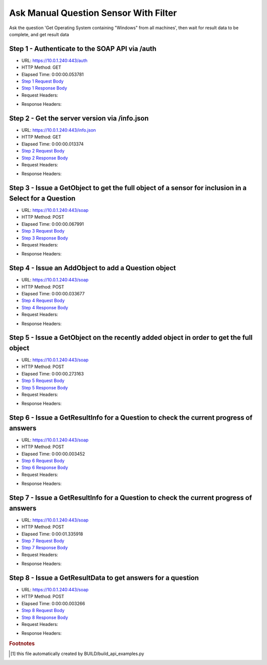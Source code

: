 
Ask Manual Question Sensor With Filter
==========================================================================================

Ask the question 'Get Operating System containing "Windows" from all machines', then wait for result data to be complete, and get result data


Step 1 - Authenticate to the SOAP API via /auth
------------------------------------------------------------------------------------------------------------------------------------------------------------------------------------------------------------------------------------------------------------------------------------------------------------------------------------------------------------------------------------------------------------

* URL: https://10.0.1.240:443/auth
* HTTP Method: GET
* Elapsed Time: 0:00:00.053781
* `Step 1 Request Body <../../_static/soap_outputs/6.5.314.4301/ask_manual_question_sensor_with_filter_step_1_request.txt>`_
* `Step 1 Response Body <../../_static/soap_outputs/6.5.314.4301/ask_manual_question_sensor_with_filter_step_1_response.txt>`_

* Request Headers:

.. code-block:: json
    :linenos:

    
    {
      "Accept": "*/*", 
      "Accept-Encoding": "gzip, deflate", 
      "Connection": "keep-alive", 
      "User-Agent": "python-requests/2.7.0 CPython/2.7.10 Darwin/14.5.0", 
      "password": "VGFuaXVtMjAxNSE=", 
      "username": "QWRtaW5pc3RyYXRvcg=="
    }

* Response Headers:

.. code-block:: json
    :linenos:

    
    {
      "connection": "keep-alive", 
      "content-length": "134", 
      "content-type": "text/plain; charset=us-ascii"
    }


Step 2 - Get the server version via /info.json
------------------------------------------------------------------------------------------------------------------------------------------------------------------------------------------------------------------------------------------------------------------------------------------------------------------------------------------------------------------------------------------------------------

* URL: https://10.0.1.240:443/info.json
* HTTP Method: GET
* Elapsed Time: 0:00:00.013374
* `Step 2 Request Body <../../_static/soap_outputs/6.5.314.4301/ask_manual_question_sensor_with_filter_step_2_request.txt>`_
* `Step 2 Response Body <../../_static/soap_outputs/6.5.314.4301/ask_manual_question_sensor_with_filter_step_2_response.json>`_

* Request Headers:

.. code-block:: json
    :linenos:

    
    {
      "Accept": "*/*", 
      "Accept-Encoding": "gzip, deflate", 
      "Connection": "keep-alive", 
      "User-Agent": "python-requests/2.7.0 CPython/2.7.10 Darwin/14.5.0", 
      "session": "1-694-22928c0af0fc1d91eed7dc4424a21a38b53a000acce5dbe534e2d43494597b3e70067b61e5affe712febd395fe71e889bc3a031a856031942d7fb5d6b087894e"
    }

* Response Headers:

.. code-block:: json
    :linenos:

    
    {
      "connection": "keep-alive", 
      "content-length": "21310", 
      "content-type": "application/json"
    }


Step 3 - Issue a GetObject to get the full object of a sensor for inclusion in a Select for a Question
------------------------------------------------------------------------------------------------------------------------------------------------------------------------------------------------------------------------------------------------------------------------------------------------------------------------------------------------------------------------------------------------------------

* URL: https://10.0.1.240:443/soap
* HTTP Method: POST
* Elapsed Time: 0:00:00.067991
* `Step 3 Request Body <../../_static/soap_outputs/6.5.314.4301/ask_manual_question_sensor_with_filter_step_3_request.xml>`_
* `Step 3 Response Body <../../_static/soap_outputs/6.5.314.4301/ask_manual_question_sensor_with_filter_step_3_response.xml>`_

* Request Headers:

.. code-block:: json
    :linenos:

    
    {
      "Accept": "*/*", 
      "Accept-Encoding": "gzip", 
      "Connection": "keep-alive", 
      "Content-Length": "568", 
      "Content-Type": "text/xml; charset=utf-8", 
      "User-Agent": "python-requests/2.7.0 CPython/2.7.10 Darwin/14.5.0", 
      "session": "1-694-22928c0af0fc1d91eed7dc4424a21a38b53a000acce5dbe534e2d43494597b3e70067b61e5affe712febd395fe71e889bc3a031a856031942d7fb5d6b087894e"
    }

* Response Headers:

.. code-block:: json
    :linenos:

    
    {
      "connection": "keep-alive", 
      "content-encoding": "gzip", 
      "content-type": "text/xml;charset=UTF-8", 
      "transfer-encoding": "chunked"
    }


Step 4 - Issue an AddObject to add a Question object
------------------------------------------------------------------------------------------------------------------------------------------------------------------------------------------------------------------------------------------------------------------------------------------------------------------------------------------------------------------------------------------------------------

* URL: https://10.0.1.240:443/soap
* HTTP Method: POST
* Elapsed Time: 0:00:00.033677
* `Step 4 Request Body <../../_static/soap_outputs/6.5.314.4301/ask_manual_question_sensor_with_filter_step_4_request.xml>`_
* `Step 4 Response Body <../../_static/soap_outputs/6.5.314.4301/ask_manual_question_sensor_with_filter_step_4_response.xml>`_

* Request Headers:

.. code-block:: json
    :linenos:

    
    {
      "Accept": "*/*", 
      "Accept-Encoding": "gzip", 
      "Connection": "keep-alive", 
      "Content-Length": "714", 
      "Content-Type": "text/xml; charset=utf-8", 
      "User-Agent": "python-requests/2.7.0 CPython/2.7.10 Darwin/14.5.0", 
      "session": "1-694-22928c0af0fc1d91eed7dc4424a21a38b53a000acce5dbe534e2d43494597b3e70067b61e5affe712febd395fe71e889bc3a031a856031942d7fb5d6b087894e"
    }

* Response Headers:

.. code-block:: json
    :linenos:

    
    {
      "connection": "keep-alive", 
      "content-length": "766", 
      "content-type": "text/xml;charset=UTF-8"
    }


Step 5 - Issue a GetObject on the recently added object in order to get the full object
------------------------------------------------------------------------------------------------------------------------------------------------------------------------------------------------------------------------------------------------------------------------------------------------------------------------------------------------------------------------------------------------------------

* URL: https://10.0.1.240:443/soap
* HTTP Method: POST
* Elapsed Time: 0:00:00.273163
* `Step 5 Request Body <../../_static/soap_outputs/6.5.314.4301/ask_manual_question_sensor_with_filter_step_5_request.xml>`_
* `Step 5 Response Body <../../_static/soap_outputs/6.5.314.4301/ask_manual_question_sensor_with_filter_step_5_response.xml>`_

* Request Headers:

.. code-block:: json
    :linenos:

    
    {
      "Accept": "*/*", 
      "Accept-Encoding": "gzip", 
      "Connection": "keep-alive", 
      "Content-Length": "492", 
      "Content-Type": "text/xml; charset=utf-8", 
      "User-Agent": "python-requests/2.7.0 CPython/2.7.10 Darwin/14.5.0", 
      "session": "1-694-22928c0af0fc1d91eed7dc4424a21a38b53a000acce5dbe534e2d43494597b3e70067b61e5affe712febd395fe71e889bc3a031a856031942d7fb5d6b087894e"
    }

* Response Headers:

.. code-block:: json
    :linenos:

    
    {
      "connection": "keep-alive", 
      "content-encoding": "gzip", 
      "content-type": "text/xml;charset=UTF-8", 
      "transfer-encoding": "chunked"
    }


Step 6 - Issue a GetResultInfo for a Question to check the current progress of answers
------------------------------------------------------------------------------------------------------------------------------------------------------------------------------------------------------------------------------------------------------------------------------------------------------------------------------------------------------------------------------------------------------------

* URL: https://10.0.1.240:443/soap
* HTTP Method: POST
* Elapsed Time: 0:00:00.003452
* `Step 6 Request Body <../../_static/soap_outputs/6.5.314.4301/ask_manual_question_sensor_with_filter_step_6_request.xml>`_
* `Step 6 Response Body <../../_static/soap_outputs/6.5.314.4301/ask_manual_question_sensor_with_filter_step_6_response.xml>`_

* Request Headers:

.. code-block:: json
    :linenos:

    
    {
      "Accept": "*/*", 
      "Accept-Encoding": "gzip", 
      "Connection": "keep-alive", 
      "Content-Length": "496", 
      "Content-Type": "text/xml; charset=utf-8", 
      "User-Agent": "python-requests/2.7.0 CPython/2.7.10 Darwin/14.5.0", 
      "session": "1-694-22928c0af0fc1d91eed7dc4424a21a38b53a000acce5dbe534e2d43494597b3e70067b61e5affe712febd395fe71e889bc3a031a856031942d7fb5d6b087894e"
    }

* Response Headers:

.. code-block:: json
    :linenos:

    
    {
      "connection": "keep-alive", 
      "content-encoding": "gzip", 
      "content-type": "text/xml;charset=UTF-8", 
      "transfer-encoding": "chunked"
    }


Step 7 - Issue a GetResultInfo for a Question to check the current progress of answers
------------------------------------------------------------------------------------------------------------------------------------------------------------------------------------------------------------------------------------------------------------------------------------------------------------------------------------------------------------------------------------------------------------

* URL: https://10.0.1.240:443/soap
* HTTP Method: POST
* Elapsed Time: 0:00:01.335918
* `Step 7 Request Body <../../_static/soap_outputs/6.5.314.4301/ask_manual_question_sensor_with_filter_step_7_request.xml>`_
* `Step 7 Response Body <../../_static/soap_outputs/6.5.314.4301/ask_manual_question_sensor_with_filter_step_7_response.xml>`_

* Request Headers:

.. code-block:: json
    :linenos:

    
    {
      "Accept": "*/*", 
      "Accept-Encoding": "gzip", 
      "Connection": "keep-alive", 
      "Content-Length": "496", 
      "Content-Type": "text/xml; charset=utf-8", 
      "User-Agent": "python-requests/2.7.0 CPython/2.7.10 Darwin/14.5.0", 
      "session": "1-694-22928c0af0fc1d91eed7dc4424a21a38b53a000acce5dbe534e2d43494597b3e70067b61e5affe712febd395fe71e889bc3a031a856031942d7fb5d6b087894e"
    }

* Response Headers:

.. code-block:: json
    :linenos:

    
    {
      "connection": "keep-alive", 
      "content-encoding": "gzip", 
      "content-type": "text/xml;charset=UTF-8", 
      "transfer-encoding": "chunked"
    }


Step 8 - Issue a GetResultData to get answers for a question
------------------------------------------------------------------------------------------------------------------------------------------------------------------------------------------------------------------------------------------------------------------------------------------------------------------------------------------------------------------------------------------------------------

* URL: https://10.0.1.240:443/soap
* HTTP Method: POST
* Elapsed Time: 0:00:00.003266
* `Step 8 Request Body <../../_static/soap_outputs/6.5.314.4301/ask_manual_question_sensor_with_filter_step_8_request.xml>`_
* `Step 8 Response Body <../../_static/soap_outputs/6.5.314.4301/ask_manual_question_sensor_with_filter_step_8_response.xml>`_

* Request Headers:

.. code-block:: json
    :linenos:

    
    {
      "Accept": "*/*", 
      "Accept-Encoding": "gzip", 
      "Connection": "keep-alive", 
      "Content-Length": "524", 
      "Content-Type": "text/xml; charset=utf-8", 
      "User-Agent": "python-requests/2.7.0 CPython/2.7.10 Darwin/14.5.0", 
      "session": "1-694-22928c0af0fc1d91eed7dc4424a21a38b53a000acce5dbe534e2d43494597b3e70067b61e5affe712febd395fe71e889bc3a031a856031942d7fb5d6b087894e"
    }

* Response Headers:

.. code-block:: json
    :linenos:

    
    {
      "connection": "keep-alive", 
      "content-encoding": "gzip", 
      "content-type": "text/xml;charset=UTF-8", 
      "transfer-encoding": "chunked"
    }


.. rubric:: Footnotes

.. [#] this file automatically created by BUILD/build_api_examples.py
